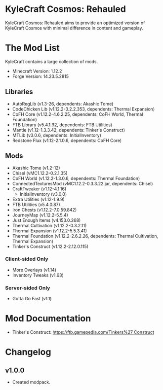 * KyleCraft Cosmos: Rehauled

KyleCraft Cosmos: Rehauled aims to provide an optimized version of KyleCraft
Cosmos with minimal difference in content and gameplay.

* The Mod List

KyleCraft contains a large collection of mods.

- Minecraft Version: 1.12.2
- Forge Version: 14.23.5.2815

** Libraries
- AutoRegLib (v1.3-26, dependents: Akashic Tome)
- CodeChicken Lib (v1.12.2-3.2.2.353, dependents: Thermal Expansion)
- CoFH Core (v1.12.2-4.6.2.25, dependents: CoFH World, Thermal Foundation)
- FTB Library (v5.4.1.92, dependents: FTB Utilities)
- Mantle (v1.12-1.3.3.42, dependents: Tinker's Construct)
- MTLib (v3.0.6, dependents: InitialInventory)
- Redstone Flux (v1.12-2.1.0.6, dependents: CoFH Core)

** Mods
- Akashic Tome (v1.2-12)
- Chisel (vMC1.12.2-0.2.1.35)
- CoFH World (v1.12.2-1.3.0.6, dependents: Thermal Foundation)
- ConnectedTexturesMod (vMC1.12.2-0.3.3.22.jar, dependents: Chisel)
- CraftTweaker (v1.12-4.1.16)
  - InitialInventory (v3.0.0)
- Extra Utilities (v1.12-1.9.9)
- FTB Utilities (v5.4.0.87)
- Iron Chests (v1.12.2-7.0.59.842)
- JourneyMap (v1.12.2-5.5.4)
- Just Enough Items (v4.153.0.268)
- Thermal Cultivation (v1.12.2-0.3.2.11)
- Thermal Expansion (v1.12.2-5.5.3.41)
- Thermal Foundation (v1.12.2-2.6.2.26, dependents: Thermal Cultivation,
                      Thermal Expansion)
- Tinker's Construct (v1.12.2-2.12.0.115)
*** Client-sided Only
- More Overlays (v1.14)
- Inventory Tweaks (v1.63)
*** Server-sided Only
- Gotta Go Fast (v1.1)

* Mod Documentation

- Tinker's Construct: https://ftb.gamepedia.com/Tinkers%27_Construct

* Changelog

** v1.0.0
+ Created modpack.
